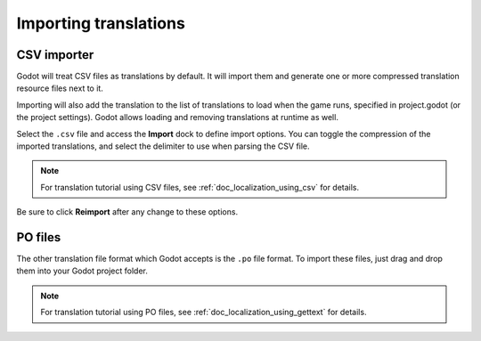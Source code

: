 .. _doc_importing_translations:

Importing translations
======================

CSV importer
------------

Godot will treat CSV files as translations by default. It will import them
and generate one or more compressed translation resource files next to it.

Importing will also add the translation to the list of
translations to load when the game runs, specified in project.godot (or the
project settings). Godot allows loading and removing translations at
runtime as well.

Select the ``.csv`` file and access the **Import** dock to define import
options. You can toggle the compression of the imported translations, and
select the delimiter to use when parsing the CSV file.

.. note:: For translation tutorial using CSV files, see 
          :ref:`doc_localization_using_csv` for details.

.. image:: img/import_csv.png

Be sure to click **Reimport** after any change to these options.

PO files
--------

The other translation file format which Godot accepts is the ``.po`` file
format. To import these files, just drag and drop them into your Godot project 
folder.

.. note:: For translation tutorial using PO files, see 
          :ref:`doc_localization_using_gettext` for details.
